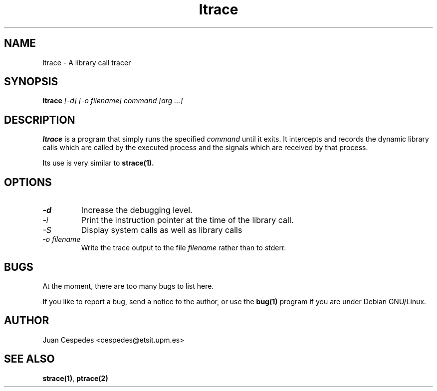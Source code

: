 .\" Copyright (c) 1997 Juan Cespedes <cespedes@etsit.upm.es>
.\" This file is covered by the GNU GPL
.TH ltrace 1 
.SH NAME
ltrace \- A library call tracer

.SH SYNOPSIS
.B ltrace
.I "[-d] [-o filename] command [arg ...]"

.SH DESCRIPTION
.B ltrace
is a program that simply runs the specified
.I command
until it exits.  It intercepts and records the dynamic library calls
which are called by the executed process and the signals which are
received by that process.
.PP
Its use is very similar to
.BR strace(1).

.SH OPTIONS
.TP
.I \-d
Increase the debugging level.
.TP
.I \-i
Print the instruction pointer at the time of the library call.
.TP
.I \-S
Display system calls as well as library calls
.TP
.I \-o filename
Write the trace output to the file
.I filename
rather than to stderr.

.SH BUGS
At the moment, there are too many bugs to list here.
.PP
If you like to report a bug, send a notice to the author, or use the
.BR bug(1)
program if you are under Debian GNU/Linux.

.SH AUTHOR
Juan Cespedes <cespedes@etsit.upm.es>

.SH "SEE ALSO"
.BR strace(1) ,
.BR ptrace(2)

